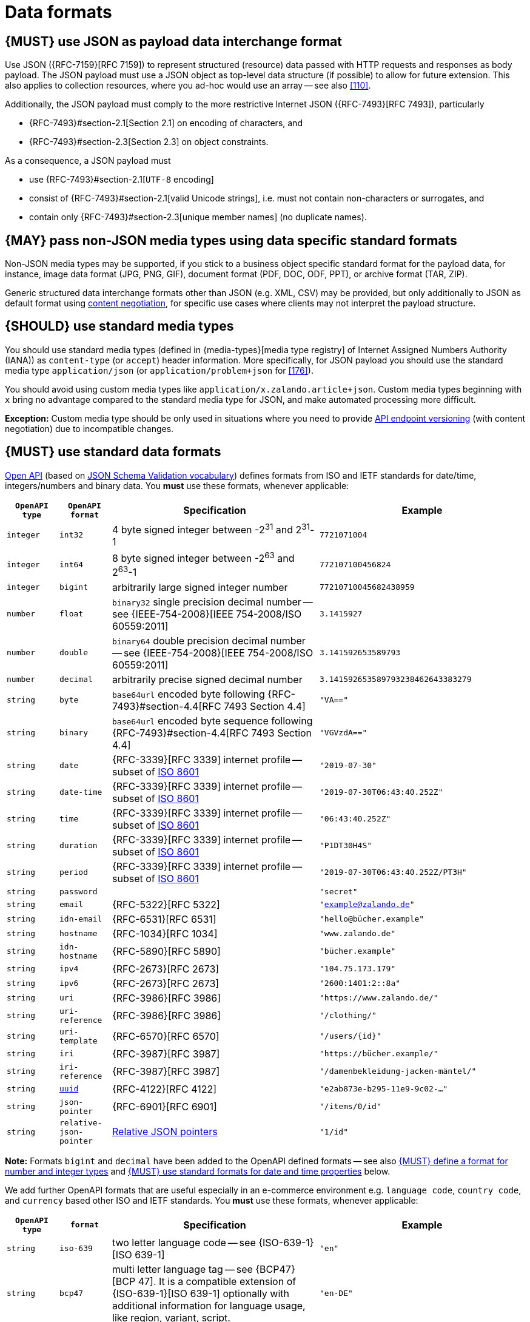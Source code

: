 [[data-formats]] 
= Data formats


[#167]
== {MUST} use JSON as payload data interchange format

Use JSON ({RFC-7159}[RFC 7159]) to represent structured (resource) data 
passed with HTTP requests and responses as body payload.
The JSON payload must use a JSON object as top-level data 
structure (if possible) to allow for future extension. This also applies to
collection resources, where you ad-hoc would use an array -- see also
<<110>>.

Additionally, the JSON payload must comply to the more restrictive Internet JSON ({RFC-7493}[RFC 7493]),
particularly

* {RFC-7493}#section-2.1[Section 2.1] on encoding of characters, and
* {RFC-7493}#section-2.3[Section 2.3] on object constraints.

As a consequence, a JSON payload must

* use {RFC-7493}#section-2.1[`UTF-8` encoding]
* consist of {RFC-7493}#section-2.1[valid Unicode strings], i.e. must not
  contain non-characters or surrogates, and
* contain only {RFC-7493}#section-2.3[unique member names] (no duplicate
  names).


[#168]
== {MAY} pass non-JSON media types using data specific standard formats

Non-JSON media types may be supported, if you stick to a business object specific standard 
format for the payload data, for instance, image data format (JPG, PNG, GIF), document 
format (PDF, DOC, ODF, PPT), or archive format (TAR, ZIP). 

Generic structured data interchange formats other than JSON (e.g. XML, CSV) 
may be provided, but only additionally to JSON as default format using <<244, content negotiation>>, 
for specific use cases where clients may not interpret the payload structure.


[#172]
== {SHOULD} use standard media types

You should use standard media types (defined in {media-types}[media type registry] 
of Internet Assigned Numbers Authority (IANA)) as `content-type` (or `accept`) header 
information. More specifically, for JSON payload you should use the standard media type 
`application/json` (or `application/problem+json` for <<176>>).

You should avoid using custom media types like `application/x.zalando.article+json`. 
Custom media types beginning with `x` bring no advantage compared to the
standard media type for JSON, and make automated processing more difficult.

*Exception:* Custom media type should be only used in situations where you need to provide 
<<114, API endpoint versioning>> (with content negotiation) due to incompatible changes.   


[#238]
== {MUST} use standard data formats

https://github.com/OAI/OpenAPI-Specification/blob/main/versions/3.1.0.md#data-types[Open API]
(based on https://tools.ietf.org/html/draft-bhutton-json-schema-validation-00#section-7.3[JSON Schema Validation vocabulary])
defines formats from ISO and IETF standards for date/time, integers/numbers and binary data.
You *must* use these formats, whenever applicable:

[cols="10%,10%,40%,40%",options="header",]
|=====================================================================
| `OpenAPI type` | `OpenAPI format` | Specification | Example
| `integer` | `int32` | 4 byte signed integer between pass:[-2<sup>31</sup>] and pass:[2<sup>31</sup>]-1 | `7721071004`
| `integer` | `int64` | 8 byte signed integer between pass:[-2<sup>63</sup>] and pass:[2<sup>63</sup>]-1 | `772107100456824`
| `integer` | `bigint` | arbitrarily large signed integer number | `77210710045682438959`
| `number` | `float` | `binary32` single precision decimal number -- see {IEEE-754-2008}[IEEE 754-2008/ISO 60559:2011] | `3.1415927`
| `number` | `double` | `binary64` double precision decimal number -- see {IEEE-754-2008}[IEEE 754-2008/ISO 60559:2011] | `3.141592653589793`
| `number` | `decimal` | arbitrarily precise signed decimal number | `3.141592653589793238462643383279`
| `string` | `byte` | `base64url` encoded byte following {RFC-7493}#section-4.4[RFC 7493 Section 4.4] | `"VA=="`
| `string` | `binary` | `base64url` encoded byte sequence following {RFC-7493}#section-4.4[RFC 7493 Section 4.4]  | `"VGVzdA=="`
| `string` | `date` | {RFC-3339}[RFC 3339] internet profile -- subset of https://tools.ietf.org/html/rfc3339#ref-ISO8601[ISO 8601] | `"2019-07-30"`
| `string` | `date-time` | {RFC-3339}[RFC 3339] internet profile -- subset of https://tools.ietf.org/html/rfc3339#ref-ISO8601[ISO 8601] |`"2019-07-30T06:43:40.252Z"`
| `string` | `time` | {RFC-3339}[RFC 3339] internet profile -- subset of https://tools.ietf.org/html/rfc3339#ref-ISO8601[ISO 8601] | `"06:43:40.252Z"`
| `string` | `duration` | {RFC-3339}[RFC 3339] internet profile -- subset of https://tools.ietf.org/html/rfc3339#ref-ISO8601[ISO 8601] | `"P1DT30H4S"`
| `string` | `period` | {RFC-3339}[RFC 3339] internet profile -- subset of https://tools.ietf.org/html/rfc3339#ref-ISO8601[ISO 8601] | `"2019-07-30T06:43:40.252Z/PT3H"`
| `string` | `password` |  | `"secret"`
| `string` | `email` | {RFC-5322}[RFC 5322] | `"example@zalando.de"`
| `string` | `idn-email` | {RFC-6531}[RFC 6531] | `"hello@bücher.example"`
| `string` | `hostname` | {RFC-1034}[RFC 1034] | `"www.zalando.de"`
| `string` | `idn-hostname` | {RFC-5890}[RFC 5890] | `"bücher.example"`
| `string` | `ipv4` | {RFC-2673}[RFC 2673] | `"104.75.173.179"`
| `string` | `ipv6` | {RFC-2673}[RFC 2673] | `"2600:1401:2::8a"`
| `string` | `uri` | {RFC-3986}[RFC 3986] | `"https://www.zalando.de/"`
| `string` | `uri-reference` | {RFC-3986}[RFC 3986] | `"/clothing/"`
| `string` | `uri-template` | {RFC-6570}[RFC 6570] | `"/users/\{id\}"`
| `string` | `iri` | {RFC-3987}[RFC 3987] | `"https://bücher.example/"`
| `string` | `iri-reference` | {RFC-3987}[RFC 3987] | `"/damenbekleidung-jacken-mäntel/"`
| `string` | <<144, `uuid`>> | {RFC-4122}[RFC 4122] | `"e2ab873e-b295-11e9-9c02-..."`
| `string` | `json-pointer` | {RFC-6901}[RFC 6901] | `"/items/0/id"`
| `string` | `relative-json-pointer` | https://tools.ietf.org/html/draft-handrews-relative-json-pointer[Relative JSON pointers] | `"1/id"`
|=====================================================================

*Note:* Formats `bigint` and `decimal` have been added to the OpenAPI defined formats --
see also <<171>> and <<169>> below. 

We add further OpenAPI formats that are useful especially in an e-commerce environment 
e.g. `language code`, `country code`, and `currency` based other ISO and IETF standards.
You *must* use these formats, whenever applicable:

[cols="10%,10%,40%,40%",options="header",]
|=====================================================================
| `OpenAPI type` | `format` | Specification | Example
| `string` | `iso-639` | two letter language code -- see {ISO-639-1}[ISO 639-1] | `"en"`
| `string` | `bcp47` | multi letter language tag -- see {BCP47}[BCP 47]. It is a compatible extension of {ISO-639-1}[ISO 639-1] optionally with additional information for language usage, like region, variant, script. | `"en-DE"`
| `string` | `iso-3166` | two letter country code -- see {ISO-3166-1-a2}[ISO 3166-1 alpha-2] | `"GB"`  *Hint:* It is `"GB"`, not `"UK"`, even though `"UK"` has seen some use at Zalando.
| `string` | `iso-4217` | three letter currency code -- see {ISO-4217}[ISO 4217] | `"EUR"`
| `string` | `gtin-13` | Global Trade Item Number -- see {GTIN}[GTIN] | `"5710798389878"`
| `string` | `regex` | regular expressions as defined in {ECMA-262}[ECMA 262] | `"^[a-z0-9]+$"`
|=====================================================================

*Remark:* Please note that this list of standard data formats is not exhaustive 
and everyone is encouraged to propose additions.


[#171]
== {MUST} define a format for number and integer types

In <<238>> we added `bigint` and `decimal` to the OpenAPI defined formats. 
As an implication, you must always provide one of the formats `int32`, `int64`, `bigint` 
or `float`, `double`, `decimal` when you define an API property of 
JSON type `number` or `integer`. 

By this we prevent clients from guessing the precision incorrectly, and thereby 
changing the value unintentionally. The precision must be translated by clients 
and servers into the most specific language types; in Java, for instance, the `number` 
type with `decimal` format will translate into `BigDecimal` and `integer` type with 
`int32` format will translate to `int` or `Integer` Java types.


[#239]
=== {MUST} encode binary data in `base64url`

You may expose binary data. You must use a standard media type and data format, 
if applicable -- see <<168, Rule 168>>. If no standard is available, you must define 
the binary data as `string` typed property with `binary` format using `base64url`
encoding -- as also described in <<238>>.


[#126]
[#169]
== {MUST} use standard formats for date and time properties

As a specific case of <<238>>, you must use the `string` typed formats 
`date`, `date-time`, `time`, `duration`, or `period` for the definition of date and time properties.
The formats are based on the standard {RFC-3339}[RFC 3339] internet profile -- a 
subset of https://tools.ietf.org/html/rfc3339#ref-ISO8601[ISO 8601]

*Exception:* For passing date/time information via standard protocol headers,
HTTP https://tools.ietf.org/html/rfc7231#section-7.1.1.1[RFC 7231] requires to 
follow the date and time specification used by the Internet Message Format 
https://tools.ietf.org/html/rfc5322[RFC 5322]. 

As defined by the standard, time zone offset may be used, however, we recommend 
to only use times based on UTC without local offsets. For example `2015-05-28T14:07:17Z` 
rather than `2015-05-28T14:07:17+00:00`. From experience we have learned that zone 
offsets are not easy to understand and often not correctly handled. Note also that
zone offsets are different from local times which may include daylight saving time. 
When it comes to storage, all dates should be consistently stored in UTC without 
a zone offset. Localization should be done locally by the services that provide 
user interfaces, if required.

*Hint:* We discourage using numerical timestamps. It typically creates 
issues with precision, e.g. whether to represent a timestamp as 1460062925, 
1460062925000 or 1460062925.000. Date strings, though more verbose and requiring 
more effort to parse, avoid this ambiguity.


[#127]
== {SHOULD} use standard formats for time duration and interval properties

Schema based JSON properties that are by design durations and intervals could
be strings formatted as defined by {ISO-8601}[ISO 8601]
({RFC-3339}#appendix-A[Appendix A of RFC 3339 contains a grammar] for durations).


[#128]
[#170]
== {MUST} use standard formats for country, language and currency properties

As a specific case of <<238>> you must use the following standard formats:

* Country codes: {ISO-3166-1-a2}[ISO 3166-1-alpha2] two letter country codes
  indicated via OpenAPI format `iso-3166`
* Language codes: {ISO-639-1}[ISO 639-1] two letter language codes
  indicated via OpenAPI format `iso-639`
* Language variant tags: {BCP47}[BCP 47] multi letter language tag
  indicated via OpenAPI format `bcp47`. (It is a compatible extension of 
  {ISO-639-1}[ISO 639-1] with additional optional 
  information for language usage, like region, variant, script)
* Currency codes:  {ISO-4217}[ISO 4217] three letter currency codes
   indicated via OpenAPI format `iso-4217`

[#244]
== {SHOULD} use content negotiation, if clients may choose from different resource representations

In some situations the API supports serving different representations of a specific resource (at the same URL)
e.g. JSON, PDF, TEXT, or HTML representations for an invoice resource. 
You should use https://en.wikipedia.org/wiki/Content_negotiation[content negotiation] 
to support clients specifying via the standard HTTP headers 
`Accept`, `Accept-Language`, `Accept-Encoding` which representation is best suited for their use case, 
for example, which language of a document, representation / content format, or content encoding. 
You <<172>> like `application/json` or `application/pdf` for defining the content 
format in the `Accept` header. 
